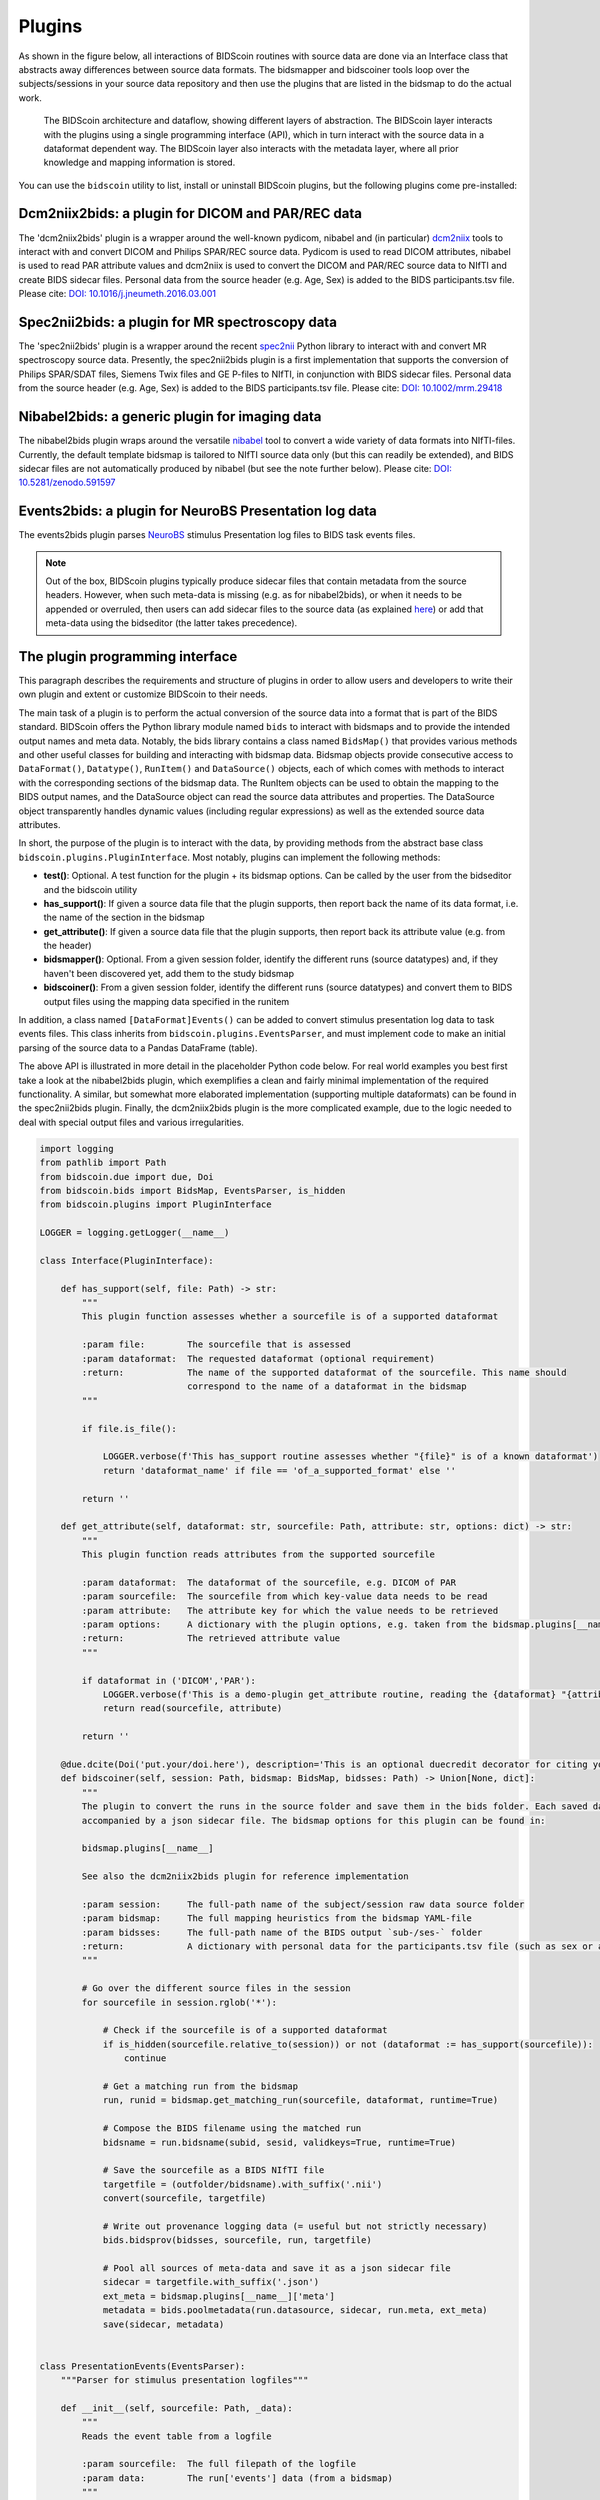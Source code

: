 Plugins
=======

As shown in the figure below, all interactions of BIDScoin routines with source data are done via an Interface class that abstracts away differences between source data formats. The bidsmapper and bidscoiner tools loop over the subjects/sessions in your source data repository and then use the plugins that are listed in the bidsmap to do the actual work.

.. figure:: ./_static/bidscoin_architecture.png

   The BIDScoin architecture and dataflow, showing different layers of abstraction. The BIDScoin layer interacts with the plugins using a single programming interface (API), which in turn interact with the source data in a dataformat dependent way. The BIDScoin layer also interacts with the metadata layer, where all prior knowledge and mapping information is stored.

You can use the ``bidscoin`` utility to list, install or uninstall BIDScoin plugins, but the following plugins come pre-installed:

Dcm2niix2bids: a plugin for DICOM and PAR/REC data
--------------------------------------------------

The 'dcm2niix2bids' plugin is a wrapper around the well-known pydicom, nibabel and (in particular) `dcm2niix <https://github.com/rordenlab/dcm2niix>`__ tools to interact with and convert DICOM and Philips SPAR/REC source data. Pydicom is used to read DICOM attributes, nibabel is used to read PAR attribute values and dcm2niix is used to convert the DICOM and PAR/REC source data to NIfTI and create BIDS sidecar files. Personal data from the source header (e.g. Age, Sex) is added to the BIDS participants.tsv file. Please cite: `DOI: 10.1016/j.jneumeth.2016.03.001 <https://doi.org/10.1016/j.jneumeth.2016.03.001>`__

Spec2nii2bids: a plugin for MR spectroscopy data
------------------------------------------------

The 'spec2nii2bids' plugin is a wrapper around the recent `spec2nii <https://github.com/wtclarke/spec2nii>`__ Python library to interact with and convert MR spectroscopy source data. Presently, the spec2nii2bids plugin is a first implementation that supports the conversion of Philips SPAR/SDAT files, Siemens Twix files and GE P-files to NIfTI, in conjunction with BIDS sidecar files. Personal data from the source header (e.g. Age, Sex) is added to the BIDS participants.tsv file. Please cite: `DOI: 10.1002/mrm.29418 <https://doi.org/10.1002/mrm.29418>`__

Nibabel2bids: a generic plugin for imaging data
-----------------------------------------------

The nibabel2bids plugin wraps around the versatile `nibabel <https://nipy.org/nibabel>`__ tool to convert a wide variety of data formats into NIfTI-files. Currently, the default template bidsmap is tailored to NIfTI source data only (but this can readily be extended), and BIDS sidecar files are not automatically produced by nibabel (but see the note further below). Please cite: `DOI: 10.5281/zenodo.591597 <https://doi.org/10.5281/zenodo.591597>`__

Events2bids: a plugin for NeuroBS Presentation log data
-------------------------------------------------------

The events2bids plugin parses `NeuroBS <https://www.neurobs.com/>`__ stimulus Presentation log files to BIDS task events files.

.. note::
   Out of the box, BIDScoin plugins typically produce sidecar files that contain metadata from the source headers. However, when such meta-data is missing (e.g. as for nibabel2bids), or when it needs to be appended or overruled, then users can add sidecar files to the source data (as explained `here <./bidsmap.html>`__) or add that meta-data using the bidseditor (the latter takes precedence).

The plugin programming interface
--------------------------------

This paragraph describes the requirements and structure of plugins in order to allow users and developers to write their own plugin and extent or customize BIDScoin to their needs.

The main task of a plugin is to perform the actual conversion of the source data into a format that is part of the BIDS standard. BIDScoin offers the Python library module named ``bids`` to interact with bidsmaps and to provide the intended output names and meta data. Notably, the bids library contains a class named ``BidsMap()`` that provides various methods and other useful classes for building and interacting with bidsmap data. Bidsmap objects provide consecutive access to ``DataFormat()``, ``Datatype()``, ``RunItem()`` and ``DataSource()`` objects, each of which comes with methods to interact with the corresponding sections of the bidsmap data. The RunItem objects can be used to obtain the mapping to the BIDS output names, and the DataSource object can read the source data attributes and properties. The DataSource object transparently handles dynamic values (including regular expressions) as well as the extended source data attributes.

In short, the purpose of the plugin is to interact with the data, by providing methods from the abstract base class ``bidscoin.plugins.PluginInterface``. Most notably, plugins can implement the following methods:

- **test()**: Optional. A test function for the plugin + its bidsmap options. Can be called by the user from the bidseditor and the bidscoin utility
- **has_support()**: If given a source data file that the plugin supports, then report back the name of its data format, i.e. the name of the section in the bidsmap
- **get_attribute()**: If given a source data file that the plugin supports, then report back its attribute value (e.g. from the header)
- **bidsmapper()**: Optional. From a given session folder, identify the different runs (source datatypes) and, if they haven't been discovered yet, add them to the study bidsmap
- **bidscoiner()**: From a given session folder, identify the different runs (source datatypes) and convert them to BIDS output files using the mapping data specified in the runitem

In addition, a class named ``[DataFormat]Events()`` can be added to convert stimulus presentation log data to task events files. This class inherits from ``bidscoin.plugins.EventsParser``, and must implement code to make an initial parsing of the source data to a Pandas DataFrame (table).

The above API is illustrated in more detail in the placeholder Python code below. For real world examples you best first take a look at the nibabel2bids plugin, which exemplifies a clean and fairly minimal implementation of the required functionality. A similar, but somewhat more elaborated implementation (supporting multiple dataformats) can be found in the spec2nii2bids plugin. Finally, the dcm2niix2bids plugin is the more complicated example, due to the logic needed to deal with special output files and various irregularities.

.. code-block:: python3

    import logging
    from pathlib import Path
    from bidscoin.due import due, Doi
    from bidscoin.bids import BidsMap, EventsParser, is_hidden
    from bidscoin.plugins import PluginInterface

    LOGGER = logging.getLogger(__name__)

    class Interface(PluginInterface):

        def has_support(self, file: Path) -> str:
            """
            This plugin function assesses whether a sourcefile is of a supported dataformat

            :param file:        The sourcefile that is assessed
            :param dataformat:  The requested dataformat (optional requirement)
            :return:            The name of the supported dataformat of the sourcefile. This name should
                                correspond to the name of a dataformat in the bidsmap
            """

            if file.is_file():

                LOGGER.verbose(f'This has_support routine assesses whether "{file}" is of a known dataformat')
                return 'dataformat_name' if file == 'of_a_supported_format' else ''

            return ''

        def get_attribute(self, dataformat: str, sourcefile: Path, attribute: str, options: dict) -> str:
            """
            This plugin function reads attributes from the supported sourcefile

            :param dataformat:  The dataformat of the sourcefile, e.g. DICOM of PAR
            :param sourcefile:  The sourcefile from which key-value data needs to be read
            :param attribute:   The attribute key for which the value needs to be retrieved
            :param options:     A dictionary with the plugin options, e.g. taken from the bidsmap.plugins[__name__]
            :return:            The retrieved attribute value
            """

            if dataformat in ('DICOM','PAR'):
                LOGGER.verbose(f'This is a demo-plugin get_attribute routine, reading the {dataformat} "{attribute}" attribute value from "{sourcefile}"')
                return read(sourcefile, attribute)

            return ''

        @due.dcite(Doi('put.your/doi.here'), description='This is an optional duecredit decorator for citing your paper(s)', tags=['implementation'])
        def bidscoiner(self, session: Path, bidsmap: BidsMap, bidsses: Path) -> Union[None, dict]:
            """
            The plugin to convert the runs in the source folder and save them in the bids folder. Each saved datafile should be
            accompanied by a json sidecar file. The bidsmap options for this plugin can be found in:

            bidsmap.plugins[__name__]

            See also the dcm2niix2bids plugin for reference implementation

            :param session:     The full-path name of the subject/session raw data source folder
            :param bidsmap:     The full mapping heuristics from the bidsmap YAML-file
            :param bidsses:     The full-path name of the BIDS output `sub-/ses-` folder
            :return:            A dictionary with personal data for the participants.tsv file (such as sex or age)
            """

            # Go over the different source files in the session
            for sourcefile in session.rglob('*'):

                # Check if the sourcefile is of a supported dataformat
                if is_hidden(sourcefile.relative_to(session)) or not (dataformat := has_support(sourcefile)):
                    continue

                # Get a matching run from the bidsmap
                run, runid = bidsmap.get_matching_run(sourcefile, dataformat, runtime=True)

                # Compose the BIDS filename using the matched run
                bidsname = run.bidsname(subid, sesid, validkeys=True, runtime=True)

                # Save the sourcefile as a BIDS NIfTI file
                targetfile = (outfolder/bidsname).with_suffix('.nii')
                convert(sourcefile, targetfile)

                # Write out provenance logging data (= useful but not strictly necessary)
                bids.bidsprov(bidsses, sourcefile, run, targetfile)

                # Pool all sources of meta-data and save it as a json sidecar file
                sidecar = targetfile.with_suffix('.json')
                ext_meta = bidsmap.plugins[__name__]['meta']
                metadata = bids.poolmetadata(run.datasource, sidecar, run.meta, ext_meta)
                save(sidecar, metadata)


    class PresentationEvents(EventsParser):
        """Parser for stimulus presentation logfiles"""

        def __init__(self, sourcefile: Path, _data):
            """
            Reads the event table from a logfile

            :param sourcefile:  The full filepath of the logfile
            :param data:        The run['events'] data (from a bidsmap)
            """

            super().__init__(sourcefile, _data)

            # Parse an initial table from the Presentation logfile
            self.sourcetable = pd.read_csv(self.sourcefile, sep='\t', skiprows=3, skip_blank_lines=True)

        @property
        def logtable(self) -> pd.DataFrame:
            """Returns the source logging data"""

            return self.sourcetable

*Plugin placeholder code, illustrating the structure of a plugin with minimal functionality*
